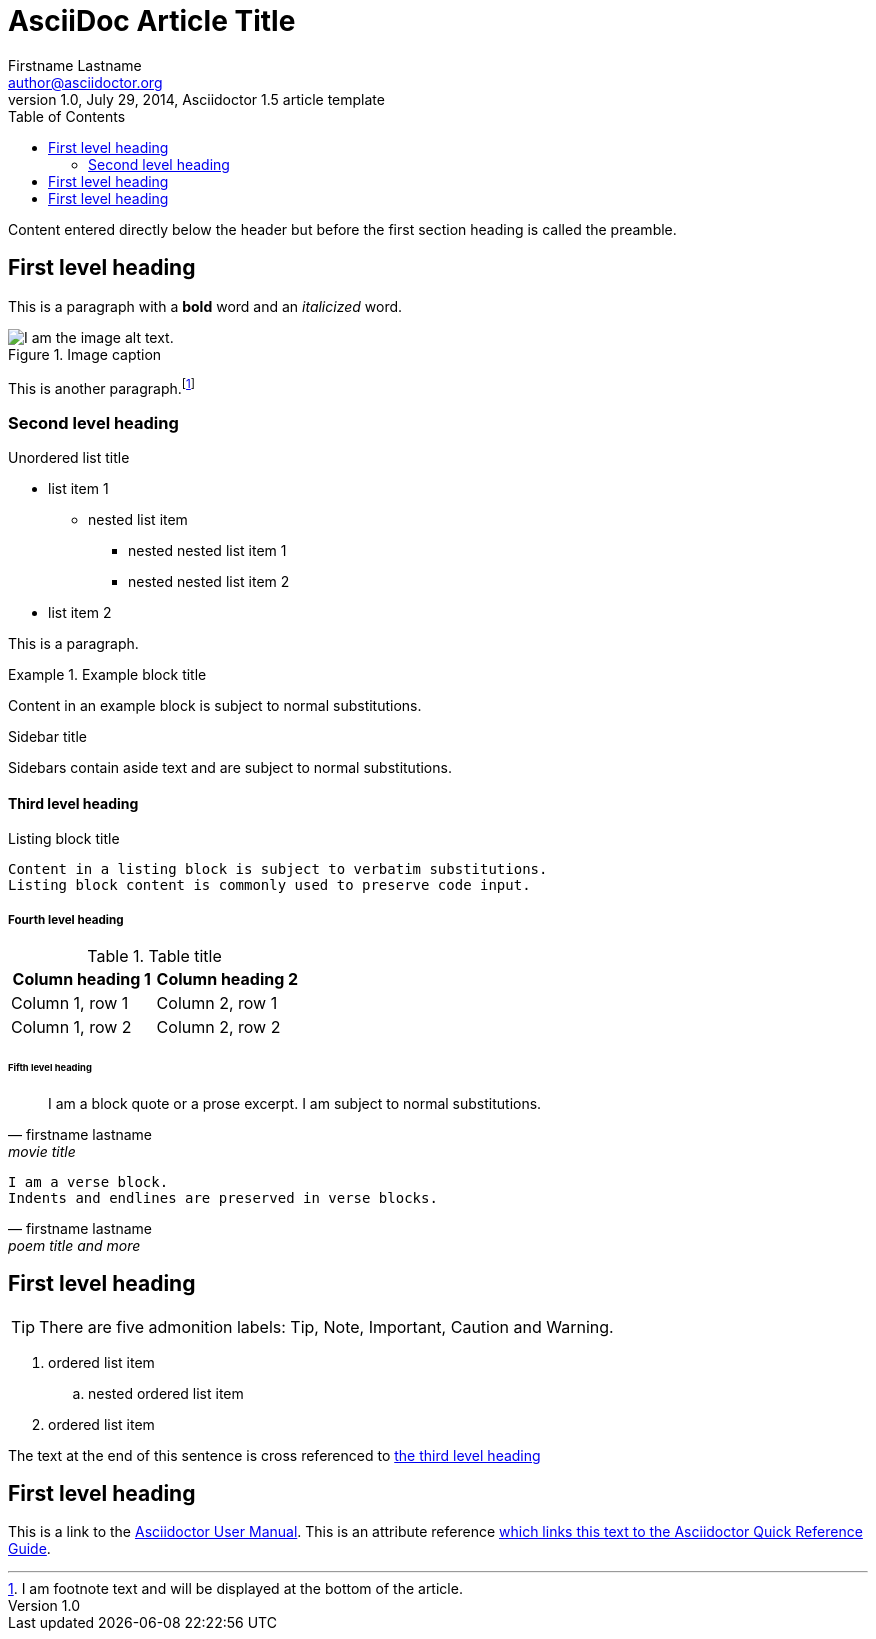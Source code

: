 = AsciiDoc Article Title
Firstname Lastname <author@asciidoctor.org>
1.0, July 29, 2014, Asciidoctor 1.5 article template
:toc:
:icons: font
:quick-uri: https://asciidoctor.org/docs/asciidoc-syntax-quick-reference/

Content entered directly below the header but before the first section heading is called the preamble.

== First level heading

This is a paragraph with a *bold* word and an _italicized_ word.

.Image caption
image::png-example-5.png[I am the image alt text.]

This is another paragraph.footnote:[I am footnote text and will be displayed at the bottom of the article.]

=== Second level heading

.Unordered list title
* list item 1
** nested list item
*** nested nested list item 1
*** nested nested list item 2
* list item 2

This is a paragraph.

.Example block title
====
Content in an example block is subject to normal substitutions.
====

.Sidebar title
****
Sidebars contain aside text and are subject to normal substitutions.
****

==== Third level heading

[#id-for-listing-block]
.Listing block title
----
Content in a listing block is subject to verbatim substitutions.
Listing block content is commonly used to preserve code input.
----

===== Fourth level heading

.Table title
|===
|Column heading 1 |Column heading 2

|Column 1, row 1
|Column 2, row 1

|Column 1, row 2
|Column 2, row 2
|===

====== Fifth level heading

[quote, firstname lastname, movie title]
____
I am a block quote or a prose excerpt.
I am subject to normal substitutions.
____

[verse, firstname lastname, poem title and more]
____
I am a verse block.
Indents and endlines are preserved in verse blocks.
____

== First level heading

TIP: There are five admonition labels: Tip, Note, Important, Caution and Warning.

// I am a comment and won't be rendered.

. ordered list item
.. nested ordered list item
. ordered list item

The text at the end of this sentence is cross referenced to <<_third_level_heading,the third level heading>>

== First level heading

This is a link to the https://asciidoctor.org/docs/user-manual/[Asciidoctor User Manual].
This is an attribute reference {quick-uri}[which links this text to the Asciidoctor Quick Reference Guide].